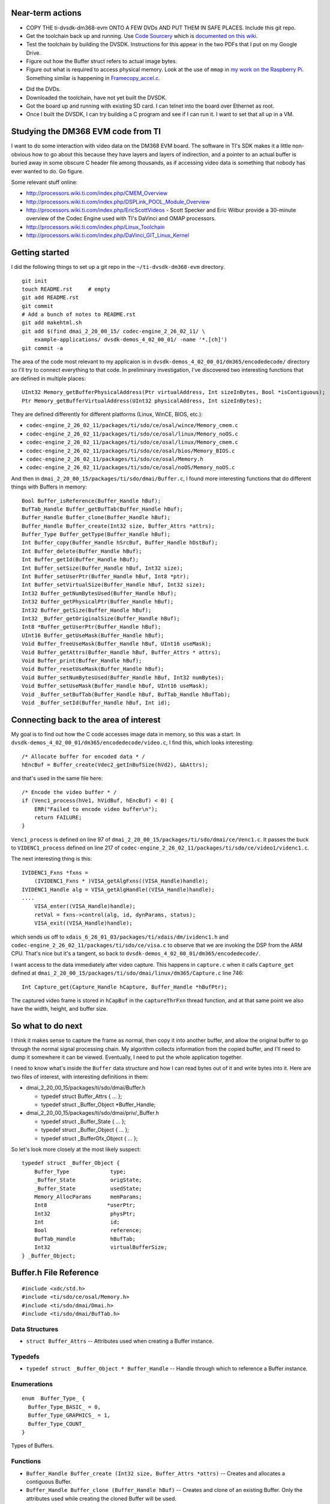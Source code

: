 .. -*- fill-column: 120; -*-

Near-term actions
=================

* COPY THE ti-dvsdk-dm368-evm ONTO A FEW DVDs AND PUT THEM IN SAFE PLACES. Include this git repo.
* Get the toolchain back up and running. Use `Code Sourcery`_ which is `documented on this wiki`_.
* Test the toolchain by building the DVSDK. Instructions for this appear in the two PDFs that I put on my Google Drive.
* Figure out how the Buffer struct refers to actual image bytes.
* Figure out what is required to access physical memory. Look at the use of ``mmap`` in `my work on the Raspberry Pi`_.
  Something similar is happening in `Framecopy_accel.c`_.

.. _`my work on the Raspberry Pi`: https://github.com/wware/rpi-hacking/blob/master/dev-mem/tryit.c
.. _`Framecopy_accel.c`: https://github.com/wware/ti-dvsdk-dm368-evm/blob/master/dmai_2_20_00_15/packages/ti/sdo/dmai/linux/dm365/Framecopy_accel.c
.. _`TI has thoughts`: http://processors.wiki.ti.com/index.php/Linux_Toolchain
.. _`Code Sourcery`: http://tw.myblog.yahoo.com/stevegigijoe/article?mid=366
.. _`documented on this wiki`: http://www.nas-central.org/wiki/Setting_up_the_codesourcery_toolchain_for_X86_to_ARM9_cross_compiling

* Did the DVDs.
* Downloaded the toolchain, have not yet built the DVSDK.
* Got the board up and running with existing SD card. I can telnet into the board over Ethernet as root.
* Once I built the DVSDK, I can try building a C program and see if I can run it. I want to set that all up in a VM.

Studying the DM368 EVM code from TI
===================================

I want to do some interaction with video data on the DM368 EVM board. The software in TI's SDK makes it a little
non-obvious how to go about this because they have layers and layers of indirection, and a pointer to an actual
buffer is buried away in some obscure C header file among thousands, as if accessing video data is something that
nobody has ever wanted to do. Go figure.

Some relevant stuff online:

* http://processors.wiki.ti.com/index.php/CMEM_Overview
* http://processors.wiki.ti.com/index.php/DSPLink_POOL_Module_Overview
* http://processors.wiki.ti.com/index.php/EricScottVideos - Scott Specker and Eric Wilbur provide a 30-minute overview
  of the Codec Engine used with TI's DaVinci and OMAP processors.
* http://processors.wiki.ti.com/index.php/Linux_Toolchain
* http://processors.wiki.ti.com/index.php/DaVinci_GIT_Linux_Kernel

Getting started
===============

I did the following things to set up a git repo in the ``~/ti-dvsdk-dm368-evm`` directory.

::

 git init
 touch README.rst     # empty
 git add README.rst
 git commit
 # Add a bunch of notes to README.rst
 git add makehtml.sh
 git add $(find dmai_2_20_00_15/ codec-engine_2_26_02_11/ \
     example-applications/ dvsdk-demos_4_02_00_01/ -name '*.[ch]')
 git commit -a

The area of the code most relevant to my applicaion is in ``dvsdk-demos_4_02_00_01/dm365/encodedecode/`` directory so
I'll try to connect everything to that code. In preliminary investigation, I've discovered two interesting functions
that are defined in multiple places::

 UInt32 Memory_getBufferPhysicalAddress(Ptr virtualAddress, Int sizeInBytes, Bool *isContiguous);
 Ptr Memory_getBufferVirtualAddress(UInt32 physicalAddress, Int sizeInBytes);

They are defined differently for different platforms (Linux, WinCE, BIOS, etc.):

* ``codec-engine_2_26_02_11/packages/ti/sdo/ce/osal/wince/Memory_cmem.c``
* ``codec-engine_2_26_02_11/packages/ti/sdo/ce/osal/linux/Memory_noOS.c``
* ``codec-engine_2_26_02_11/packages/ti/sdo/ce/osal/linux/Memory_cmem.c``
* ``codec-engine_2_26_02_11/packages/ti/sdo/ce/osal/bios/Memory_BIOS.c``
* ``codec-engine_2_26_02_11/packages/ti/sdo/ce/osal/Memory.h``
* ``codec-engine_2_26_02_11/packages/ti/sdo/ce/osal/noOS/Memory_noOS.c``

And then in ``dmai_2_20_00_15/packages/ti/sdo/dmai/Buffer.c``, I found more interesting functions that do different
things with Buffers in memory::

 Bool Buffer_isReference(Buffer_Handle hBuf);
 BufTab_Handle Buffer_getBufTab(Buffer_Handle hBuf);
 Buffer_Handle Buffer_clone(Buffer_Handle hBuf);
 Buffer_Handle Buffer_create(Int32 size, Buffer_Attrs *attrs);
 Buffer_Type Buffer_getType(Buffer_Handle hBuf);
 Int Buffer_copy(Buffer_Handle hSrcBuf, Buffer_Handle hDstBuf);
 Int Buffer_delete(Buffer_Handle hBuf);
 Int Buffer_getId(Buffer_Handle hBuf);
 Int Buffer_setSize(Buffer_Handle hBuf, Int32 size);
 Int Buffer_setUserPtr(Buffer_Handle hBuf, Int8 *ptr);
 Int Buffer_setVirtualSize(Buffer_Handle hBuf, Int32 size);
 Int32 Buffer_getNumBytesUsed(Buffer_Handle hBuf);
 Int32 Buffer_getPhysicalPtr(Buffer_Handle hBuf);
 Int32 Buffer_getSize(Buffer_Handle hBuf);
 Int32 _Buffer_getOriginalSize(Buffer_Handle hBuf);
 Int8 *Buffer_getUserPtr(Buffer_Handle hBuf);
 UInt16 Buffer_getUseMask(Buffer_Handle hBuf);
 Void Buffer_freeUseMask(Buffer_Handle hBuf, UInt16 useMask);
 Void Buffer_getAttrs(Buffer_Handle hBuf, Buffer_Attrs * attrs);
 Void Buffer_print(Buffer_Handle hBuf);
 Void Buffer_resetUseMask(Buffer_Handle hBuf);
 Void Buffer_setNumBytesUsed(Buffer_Handle hBuf, Int32 numBytes);
 Void Buffer_setUseMask(Buffer_Handle hBuf, UInt16 useMask);
 Void _Buffer_setBufTab(Buffer_Handle hBuf, BufTab_Handle hBufTab);
 Void _Buffer_setId(Buffer_Handle hBuf, Int id);

Connecting back to the area of interest
=======================================

My goal is to find out how the C code accesses image data in memory, so this was a start. In
``dvsdk-demos_4_02_00_01/dm365/encodedecode/video.c``, I find this, which looks interesting::

 /* Allocate buffer for encoded data * /
 hEncBuf = Buffer_create(Vdec2_getInBufSize(hVd2), &bAttrs);

and that's used in the same file here::
 
 /* Encode the video buffer * /
 if (Venc1_process(hVe1, hVidBuf, hEncBuf) < 0) {
     ERR("Failed to encode video buffer\n");
     return FAILURE;
 }

``Venc1_process`` is defined on line 97 of ``dmai_2_20_00_15/packages/ti/sdo/dmai/ce/Venc1.c``. It passes the buck to
``VIDENC1_process`` defined on line 217 of ``codec-engine_2_26_02_11/packages/ti/sdo/ce/video1/videnc1.c``.

The next interesting thing is this::

 IVIDENC1_Fxns *fxns =
     (IVIDENC1_Fxns * )VISA_getAlgFxns((VISA_Handle)handle);
 IVIDENC1_Handle alg = VISA_getAlgHandle((VISA_Handle)handle);
 ....
     VISA_enter((VISA_Handle)handle);
     retVal = fxns->control(alg, id, dynParams, status);
     VISA_exit((VISA_Handle)handle);

which sends us off to ``xdais_6_26_01_03/packages/ti/xdais/dm/ividenc1.h`` and
``codec-engine_2_26_02_11/packages/ti/sdo/ce/visa.c`` to observe that we are invoking the DSP from the ARM CPU. That's
nice but it's a tangent, so back to ``dvsdk-demos_4_02_00_01/dm365/encodedecode/``.

I want access to the data immediately after video capture. This happens in ``capture.c`` when it calls ``Capture_get``
defined at ``dmai_2_20_00_15/packages/ti/sdo/dmai/linux/dm365/Capture.c`` line 746::

 Int Capture_get(Capture_Handle hCapture, Buffer_Handle *hBufPtr);

The captured video frame is stored in ``hCapBuf`` in the ``captureThrFxn`` thread function, and at that same point we
also have the width, height, and buffer size.

So what to do next
==================

I think it makes sense to capture the frame as normal, then copy it into another buffer, and allow the original buffer
to go through the normal signal processing chain. My algorithm collects information from the copied buffer, and I'll
need to dump it somewhere it can be viewed. Eventually, I need to put the whole application together.

I need to know what's inside the ``Buffer`` data structure and how I can read bytes out of it and write bytes into it.
Here are two files of interest, with interesting definitions in them:

* dmai_2_20_00_15/packages/ti/sdo/dmai/Buffer.h

  - typedef struct Buffer_Attrs { ... };
  - typedef struct _Buffer_Object \*Buffer_Handle;

* dmai_2_20_00_15/packages/ti/sdo/dmai/priv/_Buffer.h

  - typedef struct _Buffer_State { ... };
  - typedef struct _Buffer_Object { ... };
  - typedef struct _BufferGfx_Object { ... };

So let's look more closely at the most likely suspect::

 typedef struct _Buffer_Object {
     Buffer_Type             type;
     _Buffer_State           origState;
     _Buffer_State           usedState;
     Memory_AllocParams      memParams;
     Int8                   *userPtr;
     Int32                   physPtr;
     Int                     id;
     Bool                    reference;
     BufTab_Handle           hBufTab;
     Int32                   virtualBufferSize;
 } _Buffer_Object;




Buffer.h File Reference
=======================

::

 #include <xdc/std.h>
 #include <ti/sdo/ce/osal/Memory.h>
 #include <ti/sdo/dmai/Dmai.h>
 #include <ti/sdo/dmai/BufTab.h>

Data Structures
---------------

* ``struct Buffer_Attrs`` -- Attributes used when creating a Buffer instance.


Typedefs
--------

* ``typedef struct _Buffer_Object * Buffer_Handle`` -- Handle through which to reference a Buffer instance.

Enumerations
------------

::

 enum  Buffer_Type_ {
   Buffer_Type_BASIC_ = 0,
   Buffer_Type_GRAPHICS_ = 1,
   Buffer_Type_COUNT_
 }

Types of Buffers.

Functions
---------

* ``Buffer_Handle Buffer_create (Int32 size, Buffer_Attrs *attrs)`` -- Creates and allocates a contiguous Buffer.
* ``Buffer_Handle Buffer_clone (Buffer_Handle hBuf)`` -- Creates and clone of an existing Buffer. Only the attributes used
  while creating the cloned Buffer will be used.
* ``Void Buffer_print (Buffer_Handle hBuf)`` -- Prints information about a buffer.
* ``Int Buffer_delete (Buffer_Handle hBuf)`` -- Deletes and frees a contiguous Buffer.
* ``Void Buffer_getAttrs (Buffer_Handle hBuf, Buffer_Attrs *attrs)`` -- Get the Buffer_Attrs corresponding to existing buffer.
* ``Void Buffer_setUseMask (Buffer_Handle hBuf, UInt16 useMask)`` -- Set the current use mask.
* ``Void Buffer_freeUseMask (Buffer_Handle hBuf, UInt16 useMask)`` -- Free bits in the current use mask. When the resulting use mask is 0, the
  Buffer is considered free.
* ``Void Buffer_resetUseMask (Buffer_Handle hBuf)`` -- Set the current use mask to the original use mask, essentially marking the
  Buffer as busy.
* ``UInt16 Buffer_getUseMask (Buffer_Handle hBuf)`` -- Get the current use mask of a Buffer.
* ``Int Buffer_getId (Buffer_Handle hBuf)`` -- Get the id of a Buffer. The id identifies a Buffer in a BufTab.
* ``Int8 * Buffer_getUserPtr (Buffer_Handle hBuf)`` -- Get the user pointer of the Buffer. This pointer can be used to access the
  Buffer using the CPU.
* ``Int32 Buffer_getPhysicalPtr (Buffer_Handle hBuf)`` -- Get the physical pointer of the Buffer. This pointer can be used by device
  drivers and DMA to access the Buffer.
* ``Int32 Buffer_getSize (Buffer_Handle hBuf)`` -- Get the size of a Buffer.
* ``Buffer_Type Buffer_getType (Buffer_Handle hBuf)`` -- Get the type of a Buffer.
* ``Int32 Buffer_getNumBytesUsed (Buffer_Handle hBuf)`` -- When a DMAI module has processed data and written it to a Buffer, it
  records the actual number of bytes used (which may or may not be the same as
  the size).
* ``Void Buffer_setNumBytesUsed (Buffer_Handle hBuf, Int32 numBytes)`` -- Set the number of bytes used in a Buffer. If you process data outside of
  DMAI, call this function to tell the DMAI modules how many bytes it should
  process in the Buffer.
* ``Int Buffer_setUserPtr (Buffer_Handle hBuf, Int8 *ptr)`` -- Set the User pointer for a Buffer reference.
* ``Int Buffer_setSize (Buffer_Handle hBuf, Int32 size)`` -- Set the size of a Buffer reference.
* ``Int Buffer_setVirtualSize (Buffer_Handle hBuf, Int32 size)`` -- Set the virtual size of a Buffer.
* ``Bool Buffer_isReference (Buffer_Handle hBuf)`` -- Investigate whether a Buffer instance is a reference or not.
* ``BufTab_Handle Buffer_getBufTab (Buffer_Handle hBuf)`` -- Get the BufTab instance which a Buffer belongs to, if any.
* ``Int Buffer_copy (Buffer_Handle hSrcBuf, Buffer_Handle hDstBuf)`` -- Copies Buffer object from source to destination.

Variables
---------

* ``const Memory_AllocParams Buffer_Memory_Params_DEFAULT`` -- The default parameters for the Memory module while creating a Buffer.
* ``const Buffer_Attrs Buffer_Attrs_DEFAULT`` -- The default parameters when creating a Buffer.
